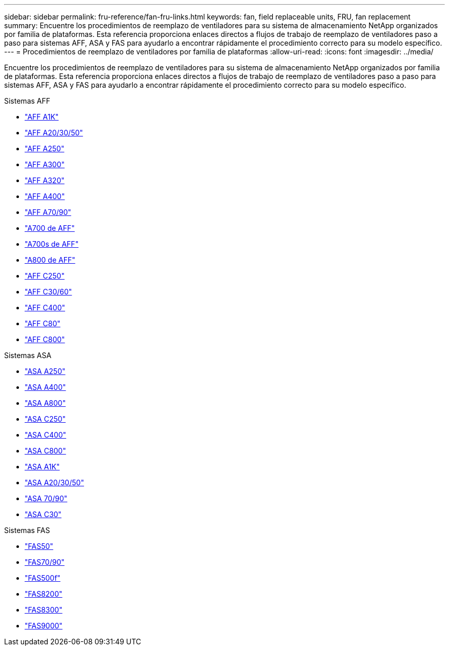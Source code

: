---
sidebar: sidebar 
permalink: fru-reference/fan-fru-links.html 
keywords: fan, field replaceable units, FRU, fan replacement 
summary: Encuentre los procedimientos de reemplazo de ventiladores para su sistema de almacenamiento NetApp organizados por familia de plataformas.  Esta referencia proporciona enlaces directos a flujos de trabajo de reemplazo de ventiladores paso a paso para sistemas AFF, ASA y FAS para ayudarlo a encontrar rápidamente el procedimiento correcto para su modelo específico. 
---
= Procedimientos de reemplazo de ventiladores por familia de plataformas
:allow-uri-read: 
:icons: font
:imagesdir: ../media/


[role="lead"]
Encuentre los procedimientos de reemplazo de ventiladores para su sistema de almacenamiento NetApp organizados por familia de plataformas.  Esta referencia proporciona enlaces directos a flujos de trabajo de reemplazo de ventiladores paso a paso para sistemas AFF, ASA y FAS para ayudarlo a encontrar rápidamente el procedimiento correcto para su modelo específico.

[role="tabbed-block"]
====
.Sistemas AFF
--
* link:../a1k/fan-replace.html["AFF A1K"]
* link:../a20-30-50/fan-replace.html["AFF A20/30/50"]
* link:../a250/fan-replace.html["AFF A250"]
* link:../a300/fan-swap-out.html["AFF A300"]
* link:../a320/fan-swap-out.html["AFF A320"]
* link:../a400/fan-swap-out.html["AFF A400"]
* link:../a70-90/fan-swap-out.html["AFF A70/90"]
* link:../a700/fan-swap-out.html["A700 de AFF"]
* link:../a700s/fan-replace.html["A700s de AFF"]
* link:../a800/fan-replace.html["A800 de AFF"]
* link:../c250/fan-replace.html["AFF C250"]
* link:../c30-60/fan-replace.html["AFF C30/60"]
* link:../c400/fan-swap-out.html["AFF C400"]
* link:../c80/fan-swap-out.html["AFF C80"]
* link:../c800/fan-replace.html["AFF C800"]


--
.Sistemas ASA
--
* link:../asa250/fan-replace.html["ASA A250"]
* link:../asa400/fan-swap-out.html["ASA A400"]
* link:../asa800/fan-replace.html["ASA A800"]
* link:../asa-c250/fan-replace.html["ASA C250"]
* link:../asa-c400/fan-swap-out.html["ASA C400"]
* link:../asa-c800/fan-replace.html["ASA C800"]
* link:../asa-r2-a1k/fan-replace.html["ASA A1K"]
* link:../asa-r2-a20-30-50/fan-replace.html["ASA A20/30/50"]
* link:../asa-r2-70-90/fan-swap-out.html["ASA 70/90"]
* link:../asa-r2-c30/fan-replace.html["ASA C30"]


--
.Sistemas FAS
--
* link:../fas50/fan-replace.html["FAS50"]
* link:../fas-70-90/fan-replace.html["FAS70/90"]
* link:../fas500f/fan-replace.html["FAS500f"]
* link:../fas8200/fan-swap-out.html["FAS8200"]
* link:../fas8300/fan-swap-out.html["FAS8300"]
* link:../fas9000/fan-swap-out.html["FAS9000"]


--
====